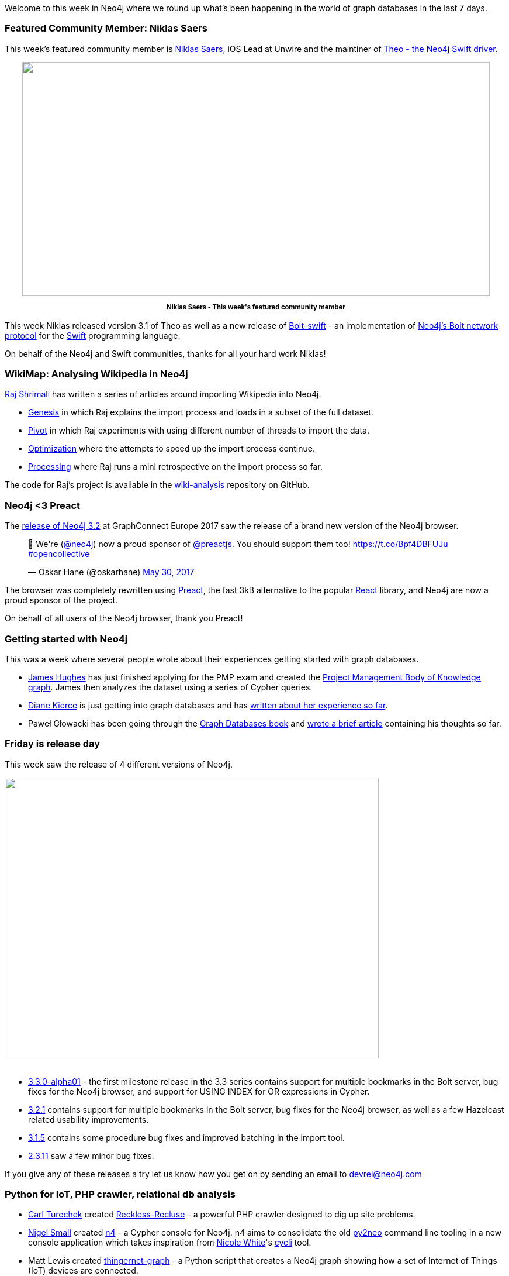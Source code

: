 ﻿:linkattrs:


////
[Keywords/Tags:]
<insert-tags-here>




[Meta Description:]
Discover what's new in the Neo4j community for the week of 3 June 2017, including projects around <insert-topics-here>


[Primary Image File Name:]
this-week-neo4j-3-june-2017.jpg


[Primary Image Alt Text:]
Explore everything that's happening in the Neo4j community for the week of 3 June 2017


[Headline:]
This Week in Neo4j – 3 June 2017


[Body copy:]
////


Welcome to this week in Neo4j where we round up what's been happening in the world of graph databases in the last 7 days. 


=== Featured Community Member: Niklas Saers


This week's featured community member is https://twitter.com/niklassaers?lang=en[Niklas Saers^], iOS Lead at Unwire and the maintiner of https://github.com/graphstory/neo4j-ios[Theo - the Neo4j Swift driver^].


++++
<div style="text-align: center;">


<img src="https://s3.amazonaws.com/dev.assets.neo4j.com/wp-content/uploads/20170602092716/this-week-in-neo4j-3-june-2017.png" alt="" width="800" height="400" class="alignnone size-full wp-image-66237" />


</div>
<p style="font-size: .8em; line-height: 1.5em;" align="center">
<strong>
Niklas Saers - This week's featured community member
</strong>
</p>
++++


This week Niklas released version 3.1 of Theo as well as a new release of https://github.com/niklassaers/Bolt-swift[Bolt-swift^] - an implementation of https://neo4j.com/blog/neo4j-3-0-milestone-1-release/[Neo4j's Bolt network protocol^] for the https://developer.apple.com/library/content/documentation/Swift/Conceptual/Swift_Programming_Language/[Swift^] programming language.


On behalf of the Neo4j and Swift communities, thanks for all your hard work Niklas!


=== WikiMap: Analysing Wikipedia in Neo4j


https://www.linkedin.com/in/raj-shrimali/[Raj Shrimali^] has written a series of articles around importing Wikipedia into Neo4j. 

* https://medium.com/@scarca/wikimap-genesis-74e2a36d91d8[Genesis^] in which Raj explains the import process and loads in a subset of the full dataset.  
* https://medium.com/@scarca/wikimap-pivot-8888c28d1dbc[Pivot^] in which Raj experiments with using different number of threads to import the data.
* https://medium.com/@scarca/wikimap-optimization-7a979541ceb5[Optimization^] where the attempts to speed up the import process continue.
* https://medium.com/@scarca/wikimap-processing-2054a52a4aed[Processing^] where Raj runs a mini retrospective on the import process so far.


The code for Raj's project is available in the https://github.com/scarca/wiki-analysis[wiki-analysis^] repository on GitHub.


=== Neo4j <3 Preact


The https://neo4j.com/release-notes/neo4j-3-2-0/[release of Neo4j 3.2^] at GraphConnect Europe 2017 saw the release of a brand new version of the Neo4j browser. 

++++
<blockquote class="twitter-tweet" data-lang="en"><p lang="en" dir="ltr">🎉 We&#39;re (<a href="https://twitter.com/neo4j">@neo4j</a>) now a proud sponsor of <a href="https://twitter.com/preactjs">@preactjs</a>. You should support them too! <a href="https://t.co/Bpf4DBFUJu">https://t.co/Bpf4DBFUJu</a> <a href="https://twitter.com/hashtag/opencollective?src=hash">#opencollective</a></p>&mdash; Oskar Hane (@oskarhane) <a href="https://twitter.com/oskarhane/status/869466077264261122">May 30, 2017</a></blockquote>
<script async src="//platform.twitter.com/widgets.js" charset="utf-8"></script>
++++


The browser was completely rewritten using https://twitter.com/preactjs[Preact^], the fast 3kB alternative to the popular https://facebook.github.io/react/[React^] library, and Neo4j are now a proud sponsor of the project. 

On behalf of all users of the Neo4j browser, thank you Preact!


=== Getting started with Neo4j


This was a week where several people wrote about their experiences getting started with graph databases. 


* https://twitter.com/jim_d_hughes[James Hughes^] has just finished applying for the PMP exam and created the http://blog.jimdhughes.com/2017/05/25/my-dive-into-neo4j-and-my-pmp/[Project Management Body of Knowledge graph^]. James then analyzes the dataset using a series of Cypher queries.


* https://twitter.com/dianekierce[Diane Kierce^] is just getting into graph databases and has https://medium.com/@diane.kierce/graph-theory-and-graph-databases-a9c24ed53f65[written about her experience so far^]. 


* Paweł Głowacki has been going through the http://graphdatabases.com/[Graph Databases book^] and https://community.embarcadero.com/blogs/entry/graph-databases-and-neo4j[wrote a brief article^] containing his thoughts so far.


=== Friday is release day


This week saw the release of 4 different versions of Neo4j.


++++
<img src="https://s3.amazonaws.com/dev.assets.neo4j.com/wp-content/uploads/20170602134754/release-day.jpg" alt="" width="640" height="480" class="alignnone size-full wp-image-66243" />
<br /><br />
++++






* https://neo4j.com/release-notes/neo4j-3-3-0-alpha01/[3.3.0-alpha01^] - the first milestone release in the 3.3 series contains support for multiple bookmarks in the Bolt server, bug fixes for the Neo4j browser, and support for USING INDEX for OR expressions in Cypher. 


* https://neo4j.com/release-notes/neo4j-3-2-1/[3.2.1^] contains support for multiple bookmarks in the Bolt server, bug fixes for the Neo4j browser, as well as a few Hazelcast related usability improvements. 


* https://neo4j.com/release-notes/neo4j-3-1-5/[3.1.5^] contains some procedure bug fixes and improved batching in the import tool. 


* https://neo4j.com/release-notes/neo4j-2-3-11/[2.3.11^] saw a few minor bug fixes.


If you give any of these releases a try let us know how you get on by sending an email to devrel@neo4j.com


=== Python for IoT, PHP crawler, relational db analysis

* https://twitter.com/CarlTurechek[Carl Turechek^] created https://github.com/siteraiser/Reckless-Recluse[Reckless-Recluse^] - a powerful PHP crawler designed to dig up site problems.


* https://twitter.com/technige[Nigel Small^] created https://github.com/technige/n4[n4^] - a Cypher console for Neo4j. n4 aims to consolidate the old http://py2neo.org/v3/[py2neo^] command line tooling in a new console application which takes inspiration from https://twitter.com/_nicolemargaret[Nicole White^]'s https://github.com/nicolewhite/cycli[cycli^] tool.


* Matt Lewis created https://github.com/m4ttl/thingernet-graph[thingernet-graph^] - a Python script that creates a Neo4j graph showing how a set of Internet of Things (IoT) devices are connected. 


* https://twitter.com/rubinsimons[Rubin Simons^] created https://github.com/rubin55/silver[silver^] - a tool for loading relational/dependency information from relational database systems into Neo4j for analysis and visualization. At the moment it works with Oracle and next up are PostgreSQL, MySQL, and DB2.


=== From The Knowledge Base


This week from the https://neo4j.com/developer/kb[Neo4j Knowledge Base^] we have an article showing how to https://neo4j.com/developer/kb/resetting-query-cardinality/[reset query cardinality in Cypher queries^] to address the 'too much WIP' issue that you can sometimes run into. 






=== On the Podcast: Steven Baker


On the Graphistania podcast this week we have an interview with https://twitter.com/srbaker[Steven Baker^], Neo4j Drivers Engineer and the creator of the Ruby behavior-driven development (BDD) framework http://rspec.info/[RSpec^]. 


https://twitter.com/rvanbruggen[Rik^] and Steven talk about the history of BDD, Steven's work building out drivers test infrastructure, living in Sweden, and more.


If you enjoy the podcast don't forget to add the http://feeds.soundcloud.com/users/soundcloud:user§s:141739624/sounds.rss[RSS feed] to your podcast software or https://itunes.apple.com/be/podcast/podcast-on-graph-databases/id975377379?mt=2[add it on iTunes^].

=== Next Week


What’s happening next week in the world of graph databases?


* On Tuesday June 6th, 2017, we are hosting https://www.eventbrite.com/e/neo4j-graphday-amsterdam-tickets-33996421211[Neo4j GraphDay Amsterdam^] - a full day event featuring a morning of talks about Neo4j use cases before an afternoon training session.


* Also on Tuesday June 6th, 2017, https://twitter.com/ryguyrg[Ryan Boyd^] and https://twitter.com/dhimmel[Daniel Himmelstein^] will be https://www.meetup.com/DataPhilly/events/240213100/[talking graphs^] at the https://www.meetup.com/DataPhilly/[DataPhilly^] meetup in Philadelphia. Ryan will present on the Panama Papers and Daniel will talk about https://thinklab.com/p/rephetio[Project Rephetio^]. 


* On Thursday June 8th, 2017, Gabor Szarnyas will be https://www.meetup.com/neo4j-budapest-users/events/240363389/[presenting his GraphConnect presentation "Ingraph: Live Queries on Graphs"^] at the https://www.meetup.com/neo4j-budapest-users/[Neo4j Budapest meetup^]. 


* Also on Thursday June 8th, 2017, we are hosting https://www.eventbrite.com/e/neo4j-graphtalks-london-tickets-33240002743[Neo4j GraphTalks London^], a half day event focusing on how graph technology can address key challenges relating to Data Quality, Governance and Metadata Management.


=== Tweet of the Week


My favourite tweet this week was by https://twitter.com/jamie_gaskins[Jamie Goskins^]:

++++
<blockquote class="twitter-tweet" data-lang="en"><p lang="en" dir="ltr">Since discovering <a href="https://twitter.com/neo4j">@neo4j</a>, debugging SQL queries with &gt;1 join feels archaic, like I should also be faxing this query to the DB.</p>&mdash; Jamie Gaskins (@jamie_gaskins) <a href="https://twitter.com/jamie_gaskins/status/870252979475140610">June 1, 2017</a></blockquote>
<script async src="//platform.twitter.com/widgets.js" charset="utf-8"></script>


++++


Don't forget to RT if you liked it too. 


That’s all for this week. Have a great weekend!

Cheers, Mark